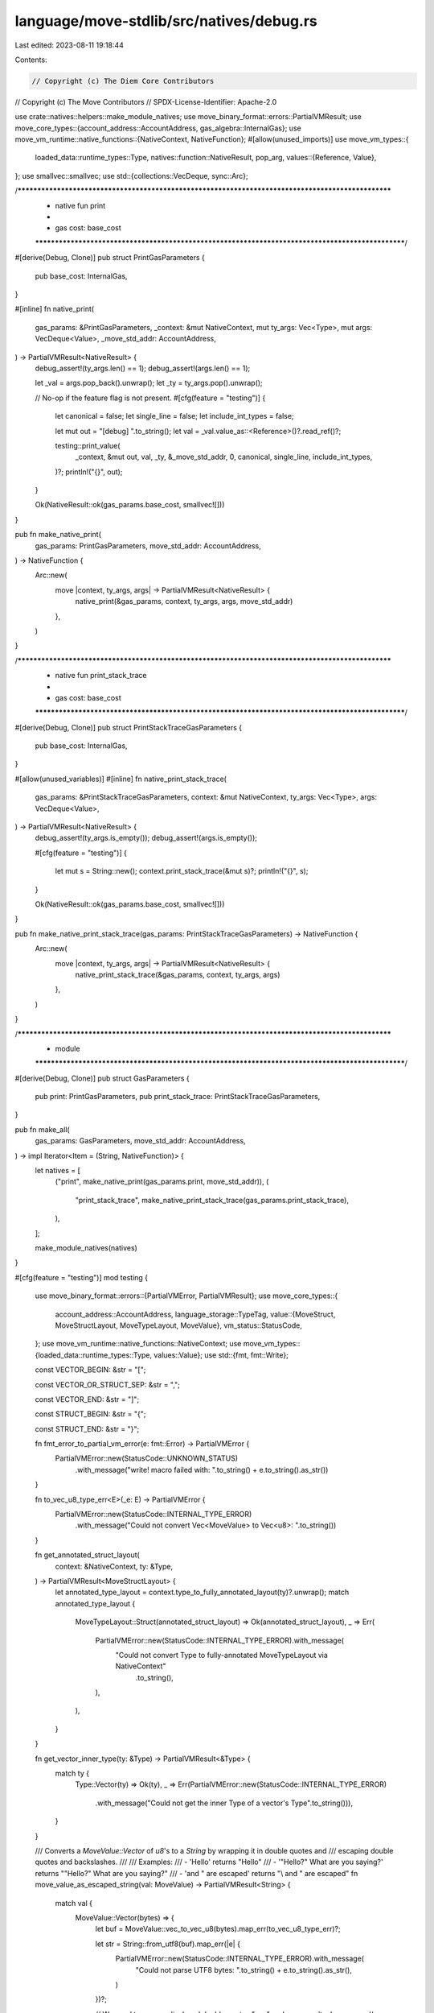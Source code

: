language/move-stdlib/src/natives/debug.rs
=========================================

Last edited: 2023-08-11 19:18:44

Contents:

.. code-block:: rs

    // Copyright (c) The Diem Core Contributors
// Copyright (c) The Move Contributors
// SPDX-License-Identifier: Apache-2.0

use crate::natives::helpers::make_module_natives;
use move_binary_format::errors::PartialVMResult;
use move_core_types::{account_address::AccountAddress, gas_algebra::InternalGas};
use move_vm_runtime::native_functions::{NativeContext, NativeFunction};
#[allow(unused_imports)]
use move_vm_types::{
    loaded_data::runtime_types::Type,
    natives::function::NativeResult,
    pop_arg,
    values::{Reference, Value},
};
use smallvec::smallvec;
use std::{collections::VecDeque, sync::Arc};

/***************************************************************************************************
 * native fun print
 *
 *   gas cost: base_cost
 **************************************************************************************************/
#[derive(Debug, Clone)]
pub struct PrintGasParameters {
    pub base_cost: InternalGas,
}

#[inline]
fn native_print(
    gas_params: &PrintGasParameters,
    _context: &mut NativeContext,
    mut ty_args: Vec<Type>,
    mut args: VecDeque<Value>,
    _move_std_addr: AccountAddress,
) -> PartialVMResult<NativeResult> {
    debug_assert!(ty_args.len() == 1);
    debug_assert!(args.len() == 1);

    let _val = args.pop_back().unwrap();
    let _ty = ty_args.pop().unwrap();

    // No-op if the feature flag is not present.
    #[cfg(feature = "testing")]
    {
        let canonical = false;
        let single_line = false;
        let include_int_types = false;

        let mut out = "[debug] ".to_string();
        let val = _val.value_as::<Reference>()?.read_ref()?;

        testing::print_value(
            _context,
            &mut out,
            val,
            _ty,
            &_move_std_addr,
            0,
            canonical,
            single_line,
            include_int_types,
        )?;
        println!("{}", out);
    }

    Ok(NativeResult::ok(gas_params.base_cost, smallvec![]))
}

pub fn make_native_print(
    gas_params: PrintGasParameters,
    move_std_addr: AccountAddress,
) -> NativeFunction {
    Arc::new(
        move |context, ty_args, args| -> PartialVMResult<NativeResult> {
            native_print(&gas_params, context, ty_args, args, move_std_addr)
        },
    )
}

/***************************************************************************************************
 * native fun print_stack_trace
 *
 *   gas cost: base_cost
 **************************************************************************************************/
#[derive(Debug, Clone)]
pub struct PrintStackTraceGasParameters {
    pub base_cost: InternalGas,
}

#[allow(unused_variables)]
#[inline]
fn native_print_stack_trace(
    gas_params: &PrintStackTraceGasParameters,
    context: &mut NativeContext,
    ty_args: Vec<Type>,
    args: VecDeque<Value>,
) -> PartialVMResult<NativeResult> {
    debug_assert!(ty_args.is_empty());
    debug_assert!(args.is_empty());

    #[cfg(feature = "testing")]
    {
        let mut s = String::new();
        context.print_stack_trace(&mut s)?;
        println!("{}", s);
    }

    Ok(NativeResult::ok(gas_params.base_cost, smallvec![]))
}

pub fn make_native_print_stack_trace(gas_params: PrintStackTraceGasParameters) -> NativeFunction {
    Arc::new(
        move |context, ty_args, args| -> PartialVMResult<NativeResult> {
            native_print_stack_trace(&gas_params, context, ty_args, args)
        },
    )
}

/***************************************************************************************************
 * module
 **************************************************************************************************/
#[derive(Debug, Clone)]
pub struct GasParameters {
    pub print: PrintGasParameters,
    pub print_stack_trace: PrintStackTraceGasParameters,
}

pub fn make_all(
    gas_params: GasParameters,
    move_std_addr: AccountAddress,
) -> impl Iterator<Item = (String, NativeFunction)> {
    let natives = [
        ("print", make_native_print(gas_params.print, move_std_addr)),
        (
            "print_stack_trace",
            make_native_print_stack_trace(gas_params.print_stack_trace),
        ),
    ];

    make_module_natives(natives)
}

#[cfg(feature = "testing")]
mod testing {
    use move_binary_format::errors::{PartialVMError, PartialVMResult};
    use move_core_types::{
        account_address::AccountAddress,
        language_storage::TypeTag,
        value::{MoveStruct, MoveStructLayout, MoveTypeLayout, MoveValue},
        vm_status::StatusCode,
    };
    use move_vm_runtime::native_functions::NativeContext;
    use move_vm_types::{loaded_data::runtime_types::Type, values::Value};
    use std::{fmt, fmt::Write};

    const VECTOR_BEGIN: &str = "[";

    const VECTOR_OR_STRUCT_SEP: &str = ",";

    const VECTOR_END: &str = "]";

    const STRUCT_BEGIN: &str = "{";

    const STRUCT_END: &str = "}";

    fn fmt_error_to_partial_vm_error(e: fmt::Error) -> PartialVMError {
        PartialVMError::new(StatusCode::UNKNOWN_STATUS)
            .with_message("write! macro failed with: ".to_string() + e.to_string().as_str())
    }

    fn to_vec_u8_type_err<E>(_e: E) -> PartialVMError {
        PartialVMError::new(StatusCode::INTERNAL_TYPE_ERROR)
            .with_message("Could not convert Vec<MoveValue> to Vec<u8>: ".to_string())
    }

    fn get_annotated_struct_layout(
        context: &NativeContext,
        ty: &Type,
    ) -> PartialVMResult<MoveStructLayout> {
        let annotated_type_layout = context.type_to_fully_annotated_layout(ty)?.unwrap();
        match annotated_type_layout {
            MoveTypeLayout::Struct(annotated_struct_layout) => Ok(annotated_struct_layout),
            _ => Err(
                PartialVMError::new(StatusCode::INTERNAL_TYPE_ERROR).with_message(
                    "Could not convert Type to fully-annotated MoveTypeLayout via NativeContext"
                        .to_string(),
                ),
            ),
        }
    }

    fn get_vector_inner_type(ty: &Type) -> PartialVMResult<&Type> {
        match ty {
            Type::Vector(ty) => Ok(ty),
            _ => Err(PartialVMError::new(StatusCode::INTERNAL_TYPE_ERROR)
                .with_message("Could not get the inner Type of a vector's Type".to_string())),
        }
    }

    /// Converts a `MoveValue::Vector` of `u8`'s to a `String` by wrapping it in double quotes and
    /// escaping double quotes and backslashes.
    ///
    /// Examples:
    ///  - 'Hello' returns "Hello"
    ///  - '"Hello?" What are you saying?' returns "\"Hello?\" What are you saying?"
    ///  - '\ and " are escaped' returns "\\ and \" are escaped"
    fn move_value_as_escaped_string(val: MoveValue) -> PartialVMResult<String> {
        match val {
            MoveValue::Vector(bytes) => {
                let buf = MoveValue::vec_to_vec_u8(bytes).map_err(to_vec_u8_type_err)?;

                let str = String::from_utf8(buf).map_err(|e| {
                    PartialVMError::new(StatusCode::INTERNAL_TYPE_ERROR).with_message(
                        "Could not parse UTF8 bytes: ".to_string() + e.to_string().as_str(),
                    )
                })?;

                // We need to escape displayed double quotes " as \" and, as a result, also escape
                // displayed \ as \\.
                Ok(str.replace('\\', "\\\\").replace('"', "\\\""))
            }
            _ => Err(PartialVMError::new(StatusCode::INTERNAL_TYPE_ERROR)
                .with_message("Expected a MoveValue::Vector of u8's".to_string())),
        }
    }

    fn print_padding_at_depth(out: &mut String, depth: usize) -> PartialVMResult<()> {
        for _ in 0..depth {
            // add 2 spaces
            write!(out, "  ").map_err(fmt_error_to_partial_vm_error)?;
        }

        Ok(())
    }

    fn is_non_empty_vector_u8(vec: &Vec<MoveValue>) -> bool {
        if vec.is_empty() {
            false
        } else {
            matches!(vec.last().unwrap(), MoveValue::U8(_))
        }
    }

    fn is_vector_or_struct_move_value(mv: &MoveValue) -> bool {
        matches!(mv, MoveValue::Vector(_) | MoveValue::Struct(_))
    }

    /// Prints any `Value` in a user-friendly manner.
    pub(crate) fn print_value(
        context: &NativeContext,
        out: &mut String,
        val: Value,
        ty: Type,
        move_std_addr: &AccountAddress,
        depth: usize,
        canonicalize: bool,
        single_line: bool,
        include_int_types: bool,
    ) -> PartialVMResult<()> {
        // get type layout in VM format
        let ty_layout = context.type_to_type_layout(&ty)?.unwrap();

        match &ty_layout {
            MoveTypeLayout::Vector(_) => {
                // get the inner type T of a vector<T>
                let inner_ty = get_vector_inner_type(&ty)?;
                let inner_tyl = context.type_to_type_layout(inner_ty)?.unwrap();

                match inner_tyl {
                    // We cannot simply convert a `Value` (of type vector) to a `MoveValue` because
                    // there might be a struct in the vector that needs to be "decorated" using the
                    // logic in this function. Instead, we recursively "unpack" the vector until we
                    // get down to either (1) a primitive type, which we can forward to
                    // `print_move_value`, or (2) a struct type, which we can decorate and forward
                    // to `print_move_value`.
                    MoveTypeLayout::Vector(_) | MoveTypeLayout::Struct(_) => {
                        // `val` is either a `Vec<Vec<Value>>`, a `Vec<Struct>`,  or a `Vec<signer>`, so we cast `val` as a `Vec<Value>` and call ourselves recursively
                        let vec = val.value_as::<Vec<Value>>()?;

                        let print_inner_value =
                            |out: &mut String,
                             val: Value,
                             move_std_addr: &AccountAddress,
                             depth: usize,
                             canonicalize: bool,
                             single_line: bool,
                             include_int_types: bool| {
                                print_value(
                                    context,
                                    out,
                                    val,
                                    inner_ty.clone(),
                                    move_std_addr,
                                    depth,
                                    canonicalize,
                                    single_line,
                                    include_int_types,
                                )
                            };

                        print_non_u8_vector(
                            out,
                            move_std_addr,
                            depth,
                            canonicalize,
                            single_line,
                            include_int_types,
                            vec,
                            print_inner_value,
                            true,
                        )?;
                    }
                    // If the inner type T of this vector<T> is a primitive bool/unsigned integer/address type, we convert the
                    // vector<T> to a MoveValue and print it.
                    _ => {
                        let mv = val.as_move_value(&ty_layout);
                        print_move_value(
                            out,
                            mv,
                            move_std_addr,
                            depth,
                            canonicalize,
                            single_line,
                            include_int_types,
                        )?;
                    }
                };
            }
            // For a struct, we convert it to a MoveValue annotated with its field names and types and print it
            MoveTypeLayout::Struct(_) => {
                let move_struct = match val.as_move_value(&ty_layout) {
                    MoveValue::Struct(s) => s,
                    _ => {
                        return Err(PartialVMError::new(StatusCode::INTERNAL_TYPE_ERROR)
                            .with_message("Expected MoveValue::MoveStruct".to_string()))
                    }
                };

                let annotated_struct_layout = get_annotated_struct_layout(context, &ty)?;
                let decorated_struct = move_struct.decorate(&annotated_struct_layout);

                print_move_value(
                    out,
                    MoveValue::Struct(decorated_struct),
                    move_std_addr,
                    depth,
                    canonicalize,
                    single_line,
                    include_int_types,
                )?;
            }
            // For non-structs and non-vectors, convert them to a MoveValue and print them
            _ => {
                print_move_value(
                    out,
                    val.as_move_value(&ty_layout),
                    move_std_addr,
                    depth,
                    canonicalize,
                    single_line,
                    include_int_types,
                )?;
            }
        }

        Ok(())
    }

    /// Prints the MoveValue in `mv`, optionally-printing integer types if `include_int_type` is
    /// true.
    fn print_move_value(
        out: &mut String,
        mv: MoveValue,
        move_std_addr: &AccountAddress,
        depth: usize,
        canonicalize: bool,
        single_line: bool,
        include_int_types: bool,
    ) -> PartialVMResult<()> {
        match mv {
            MoveValue::U8(u8) => {
                write!(out, "{}", u8).map_err(fmt_error_to_partial_vm_error)?;
                if include_int_types {
                    write!(out, "u8").map_err(fmt_error_to_partial_vm_error)?;
                }
            }
            MoveValue::U16(u16) => {
                write!(out, "{}", u16).map_err(fmt_error_to_partial_vm_error)?;
                if include_int_types {
                    write!(out, "u16").map_err(fmt_error_to_partial_vm_error)?;
                }
            }
            MoveValue::U32(u32) => {
                write!(out, "{}", u32).map_err(fmt_error_to_partial_vm_error)?;
                if include_int_types {
                    write!(out, "u32").map_err(fmt_error_to_partial_vm_error)?;
                }
            }
            MoveValue::U64(u64) => {
                write!(out, "{}", u64).map_err(fmt_error_to_partial_vm_error)?;
                if include_int_types {
                    write!(out, "u64").map_err(fmt_error_to_partial_vm_error)?;
                }
            }
            MoveValue::U128(u128) => {
                write!(out, "{}", u128).map_err(fmt_error_to_partial_vm_error)?;
                if include_int_types {
                    write!(out, "u128").map_err(fmt_error_to_partial_vm_error)?;
                }
            }
            MoveValue::U256(u256) => {
                write!(out, "{}", u256).map_err(fmt_error_to_partial_vm_error)?;
                if include_int_types {
                    write!(out, "u256").map_err(fmt_error_to_partial_vm_error)?;
                }
            }
            MoveValue::Bool(b) => {
                // Note that when `include_int_types` is enabled, the boolean `true` and `false`
                // values unambiguously encode their type, since they are different than any integer
                // type value, address value, signer value, vector value and struct value.
                write!(out, "{}", if b { "true" } else { "false" })
                    .map_err(fmt_error_to_partial_vm_error)?;
            }
            MoveValue::Address(a) => {
                let str = if canonicalize {
                    a.to_canonical_string()
                } else {
                    a.to_hex_literal()
                };
                write!(out, "@{}", str).map_err(fmt_error_to_partial_vm_error)?;
            }
            MoveValue::Signer(s) => {
                let str = if canonicalize {
                    s.to_canonical_string()
                } else {
                    s.to_hex_literal()
                };
                write!(out, "signer({})", str).map_err(fmt_error_to_partial_vm_error)?;
            }
            MoveValue::Vector(vec) => {
                // If this is a vector<u8> we print it in hex (as most users would expect us to)
                if is_non_empty_vector_u8(&vec) {
                    let bytes = MoveValue::vec_to_vec_u8(vec).map_err(to_vec_u8_type_err)?;
                    write!(out, "0x{}", hex::encode(bytes))
                        .map_err(fmt_error_to_partial_vm_error)?;
                } else {
                    let is_complex_inner_type =
                        vec.last().map_or(false, is_vector_or_struct_move_value);
                    print_non_u8_vector(
                        out,
                        move_std_addr,
                        depth,
                        canonicalize,
                        single_line,
                        include_int_types,
                        vec,
                        print_move_value,
                        is_complex_inner_type,
                    )?;
                }
            }
            MoveValue::Struct(move_struct) => match move_struct {
                MoveStruct::WithTypes { type_, mut fields } => {
                    let type_tag = TypeTag::from(type_.clone());

                    // Check if struct is an std::string::String
                    if !canonicalize && type_.is_std_string(move_std_addr) {
                        if fields.len() != 1 {
                            return Err(PartialVMError::new(StatusCode::INTERNAL_TYPE_ERROR)
                                .with_message(
                                    "Expected std::string::String struct to have just one field"
                                        .to_string(),
                                ));
                        }

                        let (id, val) = fields.pop().unwrap();
                        if id.into_string() != "bytes" {
                            return Err(PartialVMError::new(StatusCode::INTERNAL_TYPE_ERROR)
                                .with_message(
                                    "Expected std::string::String struct to have a `bytes` field"
                                        .to_string(),
                                ));
                        }

                        let str = move_value_as_escaped_string(val)?;
                        write!(out, "\"{}\"", str).map_err(fmt_error_to_partial_vm_error)?
                    } else if !canonicalize && type_.is_ascii_string(move_std_addr) {
                        if fields.len() != 1 {
                            return Err(PartialVMError::new(StatusCode::INTERNAL_TYPE_ERROR)
                                .with_message(
                                    "Expected std::ascii::String struct to have just one field"
                                        .to_string(),
                                ));
                        }

                        let (id, val) = fields.pop().unwrap();
                        if id.into_string() != "bytes" {
                            return Err(PartialVMError::new(StatusCode::INTERNAL_TYPE_ERROR)
                                .with_message(
                                    "Expected std::ascii::String struct to have a `bytes` field"
                                        .to_string(),
                                ));
                        }

                        let str = move_value_as_escaped_string(val)?;
                        write!(out, "\"{}\"", str).map_err(fmt_error_to_partial_vm_error)?
                    } else {
                        write!(out, "{} ", type_tag).map_err(fmt_error_to_partial_vm_error)?;
                        write!(out, "{}", STRUCT_BEGIN).map_err(fmt_error_to_partial_vm_error)?;

                        // For each field, print its name and value (and type)
                        let mut iter = fields.into_iter();
                        if let Some((field_name, field_value)) = iter.next() {
                            // Start an indented new line
                            if !single_line {
                                writeln!(out).map_err(fmt_error_to_partial_vm_error)?;
                                print_padding_at_depth(out, depth + 1)?;
                            }

                            write!(out, "{}: ", field_name.into_string())
                                .map_err(fmt_error_to_partial_vm_error)?;
                            print_move_value(
                                out,
                                field_value,
                                move_std_addr,
                                depth + 1,
                                canonicalize,
                                single_line,
                                include_int_types,
                            )?;

                            for (field_name, field_value) in iter {
                                write!(out, "{}", VECTOR_OR_STRUCT_SEP)
                                    .map_err(fmt_error_to_partial_vm_error)?;

                                if !single_line {
                                    writeln!(out).map_err(fmt_error_to_partial_vm_error)?;
                                    print_padding_at_depth(out, depth + 1)?;
                                } else {
                                    write!(out, " ").map_err(fmt_error_to_partial_vm_error)?;
                                }
                                write!(out, "{}: ", field_name.into_string())
                                    .map_err(fmt_error_to_partial_vm_error)?;
                                print_move_value(
                                    out,
                                    field_value,
                                    move_std_addr,
                                    depth + 1,
                                    canonicalize,
                                    single_line,
                                    include_int_types,
                                )?;
                            }
                        }

                        // Ends printing the struct with "}", which could be on its own line
                        if !single_line {
                            writeln!(out).map_err(fmt_error_to_partial_vm_error)?;
                            print_padding_at_depth(out, depth)?;
                        }
                        write!(out, "{}", STRUCT_END).map_err(fmt_error_to_partial_vm_error)?;
                    }
                }
                _ => {
                    return Err(PartialVMError::new(StatusCode::INTERNAL_TYPE_ERROR)
                        .with_message("Expected MoveStruct::WithTypes".to_string()))
                }
            },
        }

        Ok(())
    }

    fn print_non_u8_vector<ValType>(
        out: &mut String,
        move_std_addr: &AccountAddress,
        depth: usize,
        canonicalize: bool,
        single_line: bool,
        include_int_types: bool,
        vec: Vec<ValType>,
        print_inner_value: impl Fn(
            &mut String,
            ValType,
            &AccountAddress,
            usize,
            bool,
            bool,
            bool,
        ) -> PartialVMResult<()>,
        is_complex_inner_type: bool,
    ) -> PartialVMResult<()> {
        write!(out, "{}", VECTOR_BEGIN).map_err(fmt_error_to_partial_vm_error)?;
        let mut iter = vec.into_iter();
        let mut empty_vec = true;

        if let Some(first_elem) = iter.next() {
            empty_vec = false;

            // For vectors-of-vectors, and for vectors-of-structs, we start a newline for each element
            if !single_line && is_complex_inner_type {
                writeln!(out).map_err(fmt_error_to_partial_vm_error)?;
                print_padding_at_depth(out, depth + 1)?;
            } else {
                write!(out, " ").map_err(fmt_error_to_partial_vm_error)?;
            }

            print_inner_value(
                out,
                first_elem,
                move_std_addr,
                depth + 1,
                canonicalize,
                single_line,
                include_int_types,
            )?;

            for elem in iter {
                write!(out, "{}", VECTOR_OR_STRUCT_SEP).map_err(fmt_error_to_partial_vm_error)?;

                // For vectors of vectors or vectors of structs, we start a newline for each element
                if !single_line && is_complex_inner_type {
                    writeln!(out).map_err(fmt_error_to_partial_vm_error)?;
                    print_padding_at_depth(out, depth + 1)?;
                } else {
                    write!(out, " ").map_err(fmt_error_to_partial_vm_error)?;
                }
                print_inner_value(
                    out,
                    elem,
                    move_std_addr,
                    depth + 1,
                    canonicalize,
                    single_line,
                    include_int_types,
                )?;
            }
        }

        // For vectors of vectors or vectors of structs, we display the closing ] on a newline
        if !single_line && is_complex_inner_type {
            writeln!(out).map_err(fmt_error_to_partial_vm_error)?;
            print_padding_at_depth(out, depth)?;
        } else if !empty_vec {
            write!(out, " ").map_err(fmt_error_to_partial_vm_error)?;
        }
        write!(out, "{}", VECTOR_END).map_err(fmt_error_to_partial_vm_error)?;

        Ok(())
    }
}



